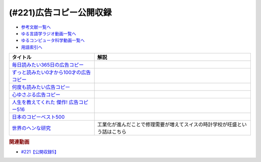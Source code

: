 .. _公開収録5_221参考文献:

.. :ref:`参考文献:公開収録 <公開収録5_221参考文献>`

(#221)広告コピー公開収録
=================================

* `参考文献一覧へ </reference/>`_ 
* `ゆる言語学ラジオ動画一覧へ </videos/yurugengo_radio_list.html>`_ 
* `ゆるコンピュータ科学動画一覧へ </videos/yurucomputer_radio_list.html>`_ 
* `用語索引へ </genindex.html>`_ 

.. raw:: html

  <!--毎日読みたい365日の広告コピー--><a href="https://www.amazon.co.jp/%E6%AF%8E%E6%97%A5%E8%AA%AD%E3%81%BF%E3%81%9F%E3%81%84365%E6%97%A5%E3%81%AE%E5%BA%83%E5%91%8A%E3%82%B3%E3%83%94%E3%83%BC-WRITES-PUBLISHING/dp/4909044094?__mk_ja_JP=%E3%82%AB%E3%82%BF%E3%82%AB%E3%83%8A&crid=30WEU5EC5RRU2&keywords=%E5%BA%83%E5%91%8A%E3%82%B3%E3%83%94%E3%83%BC&qid=1680769464&sprefix=%E3%81%93%E3%81%86%E3%81%93%E3%81%8F%E3%81%93%E3%81%B4%E3%83%BC%2Caps%2C775&sr=8-5&linkCode=li1&tag=takaoutputblo-22&linkId=7d5bf6e72faad455fe2946350a958915&language=ja_JP&ref_=as_li_ss_il" target="_blank"><img border="0" src="//ws-fe.amazon-adsystem.com/widgets/q?_encoding=UTF8&ASIN=4909044094&Format=_SL110_&ID=AsinImage&MarketPlace=JP&ServiceVersion=20070822&WS=1&tag=takaoutputblo-22&language=ja_JP" ></a><img src="https://ir-jp.amazon-adsystem.com/e/ir?t=takaoutputblo-22&language=ja_JP&l=li1&o=9&a=4909044094" width="1" height="1" border="0" alt="" style="border:none !important; margin:0px !important;" />
  <!--ずっと読みたい0才から100才の広告コピー--><a href="https://www.amazon.co.jp/%E3%81%9A%E3%81%A3%E3%81%A8%E8%AA%AD%E3%81%BF%E3%81%9F%E3%81%840%E6%89%8D%E3%81%8B%E3%82%89100%E6%89%8D%E3%81%AE%E5%BA%83%E5%91%8A%E3%82%B3%E3%83%94%E3%83%BC-%E3%83%A9%E3%82%A4%E3%83%84%E7%A4%BE-WRITES-PUBLISHING/dp/4909044183?__mk_ja_JP=%E3%82%AB%E3%82%BF%E3%82%AB%E3%83%8A&crid=30WEU5EC5RRU2&keywords=%E5%BA%83%E5%91%8A%E3%82%B3%E3%83%94%E3%83%BC&qid=1680769464&sprefix=%E3%81%93%E3%81%86%E3%81%93%E3%81%8F%E3%81%93%E3%81%B4%E3%83%BC%2Caps%2C775&sr=8-9&linkCode=li1&tag=takaoutputblo-22&linkId=91567d87732e868b54ff6071f673088c&language=ja_JP&ref_=as_li_ss_il" target="_blank"><img border="0" src="//ws-fe.amazon-adsystem.com/widgets/q?_encoding=UTF8&ASIN=4909044183&Format=_SL110_&ID=AsinImage&MarketPlace=JP&ServiceVersion=20070822&WS=1&tag=takaoutputblo-22&language=ja_JP" ></a><img src="https://ir-jp.amazon-adsystem.com/e/ir?t=takaoutputblo-22&language=ja_JP&l=li1&o=9&a=4909044183" width="1" height="1" border="0" alt="" style="border:none !important; margin:0px !important;" />
  <!--何度も読みたい広告コピー--><a href="https://www.amazon.co.jp/%E4%BD%95%E5%BA%A6%E3%82%82%E8%AA%AD%E3%81%BF%E3%81%9F%E3%81%84%E5%BA%83%E5%91%8A%E3%82%B3%E3%83%94%E3%83%BC/dp/4756241522?__mk_ja_JP=%E3%82%AB%E3%82%BF%E3%82%AB%E3%83%8A&crid=30WEU5EC5RRU2&keywords=%E5%BA%83%E5%91%8A%E3%82%B3%E3%83%94%E3%83%BC&qid=1680769464&sprefix=%E3%81%93%E3%81%86%E3%81%93%E3%81%8F%E3%81%93%E3%81%B4%E3%83%BC%2Caps%2C775&sr=8-2-spons&psc=1&spLa=ZW5jcnlwdGVkUXVhbGlmaWVyPUEyQU42MkhUTjRXUkc4JmVuY3J5cHRlZElkPUEwMjE3MzYzNFBSUlJZU1VYRFVTJmVuY3J5cHRlZEFkSWQ9QTNGM1NNMjJENk5aWjAmd2lkZ2V0TmFtZT1zcF9hdGYmYWN0aW9uPWNsaWNrUmVkaXJlY3QmZG9Ob3RMb2dDbGljaz10cnVl&linkCode=li1&tag=takaoutputblo-22&linkId=ad2bed8f3db48aaedda56611eac2f5fb&language=ja_JP&ref_=as_li_ss_il" target="_blank"><img border="0" src="//ws-fe.amazon-adsystem.com/widgets/q?_encoding=UTF8&ASIN=4756241522&Format=_SL110_&ID=AsinImage&MarketPlace=JP&ServiceVersion=20070822&WS=1&tag=takaoutputblo-22&language=ja_JP" ></a><img src="https://ir-jp.amazon-adsystem.com/e/ir?t=takaoutputblo-22&language=ja_JP&l=li1&o=9&a=4756241522" width="1" height="1" border="0" alt="" style="border:none !important; margin:0px !important;" />
  <!--心ゆさぶる広告コピー--><a href="https://www.amazon.co.jp/%E5%BF%83%E3%82%86%E3%81%95%E3%81%B6%E3%82%8B%E5%BA%83%E5%91%8A%E3%82%B3%E3%83%94%E3%83%BC-%E3%81%9D%E3%81%AE%E8%A8%80%E8%91%89%E3%81%AF%E3%80%81%E3%81%82%E3%81%AA%E3%81%9F%E3%81%AE%E4%BA%BA%E7%94%9F%E3%81%A8%E3%81%A4%E3%81%AA%E3%81%8C%E3%81%A3%E3%81%A6%E3%81%84%E3%82%8B-%E5%B2%A9%E5%B4%8E-%E4%BA%9C%E7%9F%A2/dp/4756254527?__mk_ja_JP=%E3%82%AB%E3%82%BF%E3%82%AB%E3%83%8A&crid=30WEU5EC5RRU2&keywords=%E5%BA%83%E5%91%8A%E3%82%B3%E3%83%94%E3%83%BC&qid=1680769464&sprefix=%E3%81%93%E3%81%86%E3%81%93%E3%81%8F%E3%81%93%E3%81%B4%E3%83%BC%2Caps%2C775&sr=8-3-spons&psc=1&spLa=ZW5jcnlwdGVkUXVhbGlmaWVyPUEyQU42MkhUTjRXUkc4JmVuY3J5cHRlZElkPUEwMjE3MzYzNFBSUlJZU1VYRFVTJmVuY3J5cHRlZEFkSWQ9QTJOVU5EOU0wRTRMR00md2lkZ2V0TmFtZT1zcF9hdGYmYWN0aW9uPWNsaWNrUmVkaXJlY3QmZG9Ob3RMb2dDbGljaz10cnVl&linkCode=li1&tag=takaoutputblo-22&linkId=83539a44d1c4329fd426dda91a30e093&language=ja_JP&ref_=as_li_ss_il" target="_blank"><img border="0" src="//ws-fe.amazon-adsystem.com/widgets/q?_encoding=UTF8&ASIN=4756254527&Format=_SL110_&ID=AsinImage&MarketPlace=JP&ServiceVersion=20070822&WS=1&tag=takaoutputblo-22&language=ja_JP" ></a><img src="https://ir-jp.amazon-adsystem.com/e/ir?t=takaoutputblo-22&language=ja_JP&l=li1&o=9&a=4756254527" width="1" height="1" border="0" alt="" style="border:none !important; margin:0px !important;" />
  <!--人生を教えてくれた 傑作! 広告コピー516--><a href="https://www.amazon.co.jp/%E5%82%91%E4%BD%9C-%E5%BA%83%E5%91%8A%E3%82%B3%E3%83%94%E3%83%BC516%E2%80%95%E4%BA%BA%E7%94%9F%E3%82%92%E6%95%99%E3%81%88%E3%81%A6%E3%81%8F%E3%82%8C%E3%81%9F-%E6%96%87%E6%98%A5%E6%96%87%E5%BA%AB-%E3%83%A1%E3%82%AC%E3%83%9F%E3%83%83%E3%82%AF%E3%82%B9/dp/4167801744?__mk_ja_JP=%E3%82%AB%E3%82%BF%E3%82%AB%E3%83%8A&crid=30WEU5EC5RRU2&keywords=%E5%BA%83%E5%91%8A%E3%82%B3%E3%83%94%E3%83%BC&qid=1680769464&sprefix=%E3%81%93%E3%81%86%E3%81%93%E3%81%8F%E3%81%93%E3%81%B4%E3%83%BC%2Caps%2C775&sr=8-8&linkCode=li1&tag=takaoutputblo-22&linkId=46f85db3ec4059fb217dbd811effd61f&language=ja_JP&ref_=as_li_ss_il" target="_blank"><img border="0" src="//ws-fe.amazon-adsystem.com/widgets/q?_encoding=UTF8&ASIN=4167801744&Format=_SL110_&ID=AsinImage&MarketPlace=JP&ServiceVersion=20070822&WS=1&tag=takaoutputblo-22&language=ja_JP" ></a><img src="https://ir-jp.amazon-adsystem.com/e/ir?t=takaoutputblo-22&language=ja_JP&l=li1&o=9&a=4167801744" width="1" height="1" border="0" alt="" style="border:none !important; margin:0px !important;" />
  <!--日本のコピーベスト500--><a href="https://www.amazon.co.jp/%E6%97%A5%E6%9C%AC%E3%81%AE%E3%82%B3%E3%83%94%E3%83%BC%E3%83%99%E3%82%B9%E3%83%88500-%E5%AE%89%E8%97%A4-%E9%9A%86/dp/4883352404?__mk_ja_JP=%E3%82%AB%E3%82%BF%E3%82%AB%E3%83%8A&crid=30WEU5EC5RRU2&keywords=%E5%BA%83%E5%91%8A%E3%82%B3%E3%83%94%E3%83%BC&qid=1680769464&sprefix=%E3%81%93%E3%81%86%E3%81%93%E3%81%8F%E3%81%93%E3%81%B4%E3%83%BC%2Caps%2C775&sr=8-24&linkCode=li1&tag=takaoutputblo-22&linkId=4ea18eed6285e8c96baf64b5a7a7a973&language=ja_JP&ref_=as_li_ss_il" target="_blank"><img border="0" src="//ws-fe.amazon-adsystem.com/widgets/q?_encoding=UTF8&ASIN=4883352404&Format=_SL110_&ID=AsinImage&MarketPlace=JP&ServiceVersion=20070822&WS=1&tag=takaoutputblo-22&language=ja_JP" ></a><img src="https://ir-jp.amazon-adsystem.com/e/ir?t=takaoutputblo-22&language=ja_JP&l=li1&o=9&a=4883352404" width="1" height="1" border="0" alt="" style="border:none !important; margin:0px !important;" />
  <!--世界のヘンな研究--><a href="https://www.amazon.co.jp/%E4%B8%96%E7%95%8C%E3%81%AE%E3%83%98%E3%83%B3%E3%81%AA%E7%A0%94%E7%A9%B6-%E4%B8%96%E7%95%8C%E3%81%AE%E3%83%88%E3%83%B3%E3%83%87%E3%83%A2%E5%AD%A6%E5%95%8F19%E9%81%B8-%E5%8D%98%E8%A1%8C%E6%9C%AC-%E4%BA%94%E5%8D%81%E5%B5%90-%E6%9D%8F%E5%8D%97/dp/4120056171?__mk_ja_JP=%E3%82%AB%E3%82%BF%E3%82%AB%E3%83%8A&crid=39KNYR8PLP37N&keywords=%E4%BA%94%E5%8D%81%E5%B5%90%E6%9D%8F%E5%8D%97&qid=1680769761&sprefix=%E4%BA%94%E5%8D%81%E5%B5%90%E6%9D%8F%E5%8D%97%2Caps%2C211&sr=8-3&linkCode=li1&tag=takaoutputblo-22&linkId=6ead516b90aa76010bb8e688d08ee510&language=ja_JP&ref_=as_li_ss_il" target="_blank"><img border="0" src="//ws-fe.amazon-adsystem.com/widgets/q?_encoding=UTF8&ASIN=4120056171&Format=_SL110_&ID=AsinImage&MarketPlace=JP&ServiceVersion=20070822&WS=1&tag=takaoutputblo-22&language=ja_JP" ></a><img src="https://ir-jp.amazon-adsystem.com/e/ir?t=takaoutputblo-22&language=ja_JP&l=li1&o=9&a=4120056171" width="1" height="1" border="0" alt="" style="border:none !important; margin:0px !important;" />

+-------------------------------------------+----------------------------------------------------------------------------+
|                 タイトル                  |                                    解説                                    |
+===========================================+============================================================================+
| `毎日読みたい365日の広告コピー`_          |                                                                            |
+-------------------------------------------+----------------------------------------------------------------------------+
| `ずっと読みたい0才から100才の広告コピー`_ |                                                                            |
+-------------------------------------------+----------------------------------------------------------------------------+
| `何度も読みたい広告コピー`_               |                                                                            |
+-------------------------------------------+----------------------------------------------------------------------------+
| `心ゆさぶる広告コピー`_                   |                                                                            |
+-------------------------------------------+----------------------------------------------------------------------------+
| `人生を教えてくれた 傑作! 広告コピー516`_ |                                                                            |
+-------------------------------------------+----------------------------------------------------------------------------+
| `日本のコピーベスト500`_                  |                                                                            |
+-------------------------------------------+----------------------------------------------------------------------------+
| `世界のヘンな研究`_                       | 工業化が進んだことで修理需要が増えてスイスの時計学校が旺盛という話はこちら |
+-------------------------------------------+----------------------------------------------------------------------------+
.. _世界のヘンな研究: https://amzn.to/3UH8mh9
.. _日本のコピーベスト500: https://amzn.to/3UDiQOg
.. _人生を教えてくれた 傑作! 広告コピー516: https://amzn.to/41szhzi
.. _心ゆさぶる広告コピー: https://amzn.to/41tc6ou
.. _何度も読みたい広告コピー: https://amzn.to/3ojEpHy
.. _ずっと読みたい0才から100才の広告コピー: https://amzn.to/43CeX0b
.. _毎日読みたい365日の広告コピー: https://amzn.to/41cT3iA


.. rubric:: 関連動画
* `#221【公開収録5】`_

.. _#221【公開収録5】: https://www.youtube.com/watch?v=78E_YeRiTGI


